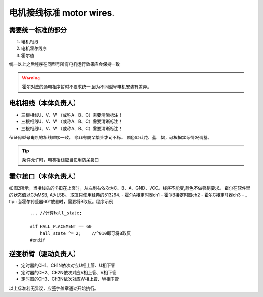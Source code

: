 =====================================
电机接线标准 motor wires.
=====================================

.. image:: ./../imgs/motor-connect.png

需要统一标准的部分
------------------------------------

1. 电机相线
#. 电机霍尔线序
#. 霍尔值

统一以上之后程序在同型号所有电机运行效果应会保持一致

.. warning:: 霍尔对应的通电相序暂时不要求统一,因为不同型号电机安装有差异。

电机相线（本体负责人）
-------------------------------------

- 三根相线U、V、W （或称A、B、C）需要清晰标注！
- 三根相线U、V、W （或称A、B、C）需要清晰标注！
- 三根相线U、V、W （或称A、B、C）需要清晰标注！
保证同型号电机的相线顺序一致。
除非有防呆接头才可不标。
颜色默认花、蓝、褐，可根据实际情况调整。

.. tip:: 条件允许时，电机相线应当使用防呆接口

霍尔接口（本体负责人）
-------------------------------------

.. image:: ./../imgs/hall_con.png
如图2所示，当接线头的卡扣在上面时，从左到右依次为C、B、A、GND、VCC。线序不能变,颜色不做强制要求。
霍尔在软件里的状态值以C为MSB, A为LSB。
取值只使用经典的513264.
- 霍尔A接定时器ch1
- 霍尔B接定时器ch2
- 霍尔C接定时器ch3
- 
.. tip:: 当霍尔传感器60°放置时，需要将B取反。程序示例
    ::

        ... //计算hall_state;

        #if HALL_PLACEMENT == 60
            hall_state ^= 2;    //^010即可将B取反
        #endif


逆变桥臂（驱动负责人）
-------------------------------

- 定时器的CH1、CH1N依次对应U相上管、U相下管
- 定时器的CH2、CH2N依次对应V相上管、V相下管
- 定时器的CH3、CH3N依次对应W相上管、W相下管

以上标准若无异议，应签字盖章通过开始执行。